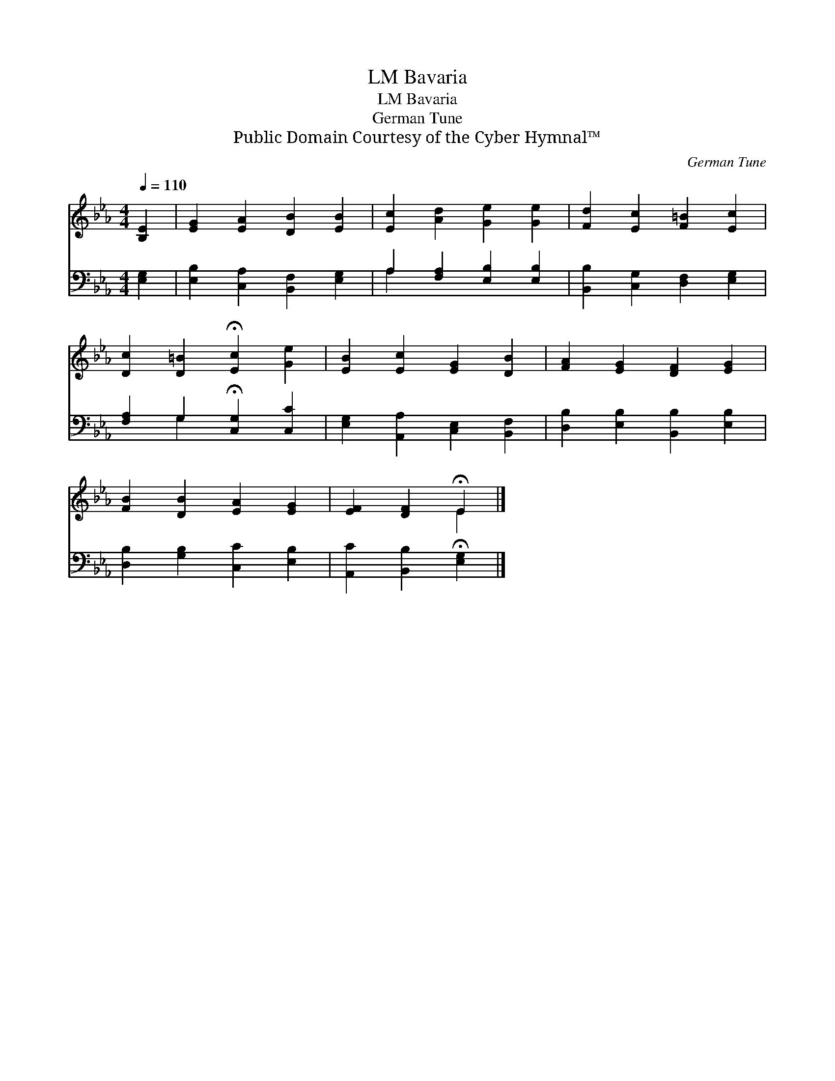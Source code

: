 X:1
T:Bavaria, LM
T:Bavaria, LM
T:German Tune
T:Public Domain Courtesy of the Cyber Hymnal™
C:German Tune
Z:Public Domain
Z:Courtesy of the Cyber Hymnal™
%%score ( 1 2 ) ( 3 4 )
L:1/8
Q:1/4=110
M:4/4
K:Eb
V:1 treble 
V:2 treble 
V:3 bass 
V:4 bass 
V:1
 [B,E]2 | [EG]2 [EA]2 [DB]2 [EB]2 | [Ec]2 [Ad]2 [Ge]2 [Ge]2 | [Fd]2 [Ec]2 [F=B]2 [Ec]2 | %4
 [Dc]2 [D=B]2 !fermata![Ec]2 [Ge]2 | [EB]2 [Ec]2 [EG]2 [DB]2 | [FA]2 [EG]2 [DF]2 [EG]2 | %7
 [FB]2 [DB]2 [EA]2 [EG]2 | [EF]2 [DF]2 !fermata!E2 |] %9
V:2
 x2 | x8 | x8 | x8 | x8 | x8 | x8 | x8 | x4 E2 |] %9
V:3
 [E,G,]2 | [E,B,]2 [C,A,]2 [B,,F,]2 [E,G,]2 | A,2 [F,A,]2 [E,B,]2 [E,B,]2 | %3
 [B,,B,]2 [C,G,]2 [D,F,]2 [E,G,]2 | [F,A,]2 G,2 !fermata![C,G,]2 [C,C]2 | %5
 [E,G,]2 [A,,A,]2 [C,E,]2 [B,,F,]2 | [D,B,]2 [E,B,]2 [B,,B,]2 [E,B,]2 | %7
 [D,B,]2 [G,B,]2 [C,C]2 [E,B,]2 | [A,,C]2 [B,,B,]2 !fermata![E,G,]2 |] %9
V:4
 x2 | x8 | A,2 x6 | x8 | x2 G,2 x4 | x8 | x8 | x8 | x6 |] %9


